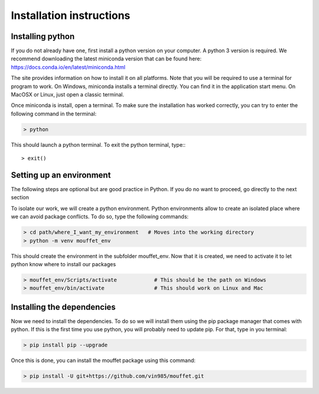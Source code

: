 Installation instructions
#########################


Installing python
=================


If you do not already have one, first install a python version on your computer. A python 3 version is required.
We recommend downloading the latest miniconda version that can be found here:
https://docs.conda.io/en/latest/miniconda.html

The site provides information on how to install it on all platforms. Note that you will be required to
use a terminal for program to work. On Windows, miniconda installs a terminal directly. You can find it in the
application start menu. On MacOSX or Linux, just open a classic terminal.

Once miniconda is install, open a terminal. To make sure the installation has worked correctly, you can try to enter
the following command in the terminal:

.. code-block:: bash

    > python

This should launch a python terminal. To exit the python terminal, type:::

    > exit()

Setting up an environment
============================

The following steps are optional but are good practice in Python. If you do no want to proceed, go directly to the next section 

To isolate our work, we will create a python environment. Python environments allow to create an isolated place
where we can avoid package conflicts. To do so, type the following commands:


.. code-block:: bash

    > cd path/where_I_want_my_environment   # Moves into the working directory
    > python -m venv mouffet_env

This should create the environment in the subfolder mouffet_env. Now that it is created, we need to activate it
to let python know where to install our packages

.. code-block:: bash

    > mouffet_env/Scripts/activate            # This should be the path on Windows
    > mouffet_env/bin/activate                # This should work on Linux and Mac

Installing the dependencies
===========================

Now we need to install the dependencies. To do so we will install them using the pip package manager that comes with python.
If this is the first time you use python, you will probably need to update pip. For that, type in you terminal:

.. code-block:: bash

    > pip install pip --upgrade

Once this is done, you can install the mouffet package using this command:

.. code-block:: bash

    > pip install -U git+https://github.com/vin985/mouffet.git
